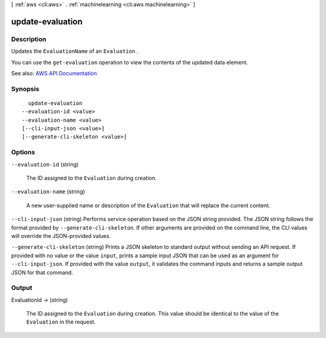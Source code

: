 [ :ref:`aws <cli:aws>` . :ref:`machinelearning <cli:aws machinelearning>` ]

.. _cli:aws machinelearning update-evaluation:


*****************
update-evaluation
*****************



===========
Description
===========



Updates the ``EvaluationName`` of an ``Evaluation`` .

 

You can use the ``get-evaluation`` operation to view the contents of the updated data element.



See also: `AWS API Documentation <https://docs.aws.amazon.com/goto/WebAPI/machinelearning-2014-12-12/UpdateEvaluation>`_


========
Synopsis
========

::

    update-evaluation
  --evaluation-id <value>
  --evaluation-name <value>
  [--cli-input-json <value>]
  [--generate-cli-skeleton <value>]




=======
Options
=======

``--evaluation-id`` (string)


  The ID assigned to the ``Evaluation`` during creation.

  

``--evaluation-name`` (string)


  A new user-supplied name or description of the ``Evaluation`` that will replace the current content. 

  

``--cli-input-json`` (string)
Performs service operation based on the JSON string provided. The JSON string follows the format provided by ``--generate-cli-skeleton``. If other arguments are provided on the command line, the CLI values will override the JSON-provided values.

``--generate-cli-skeleton`` (string)
Prints a JSON skeleton to standard output without sending an API request. If provided with no value or the value ``input``, prints a sample input JSON that can be used as an argument for ``--cli-input-json``. If provided with the value ``output``, it validates the command inputs and returns a sample output JSON for that command.



======
Output
======

EvaluationId -> (string)

  

  The ID assigned to the ``Evaluation`` during creation. This value should be identical to the value of the ``Evaluation`` in the request.

  

  

